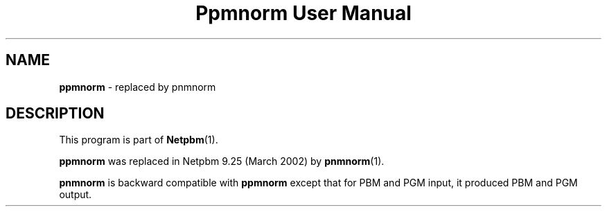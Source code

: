 ." This man page was generated by the Netpbm tool 'makeman' from HTML source.
." Do not hand-hack it!  If you have bug fixes or improvements, please find
." the corresponding HTML page on the Netpbm website, generate a patch
." against that, and send it to the Netpbm maintainer.
.TH "Ppmnorm User Manual" 0 "March 2002" "netpbm documentation"

.SH NAME
\fBppmnorm\fP - replaced by pnmnorm
.SH DESCRIPTION
.PP
This program is part of
.BR Netpbm (1).
.PP
\fBppmnorm\fP was replaced in Netpbm 9.25 (March 2002) by
.BR pnmnorm (1).
.PP
\fBpnmnorm\fP is backward compatible with \fBppmnorm\fP except that
for PBM and PGM input, it produced PBM and PGM output.
